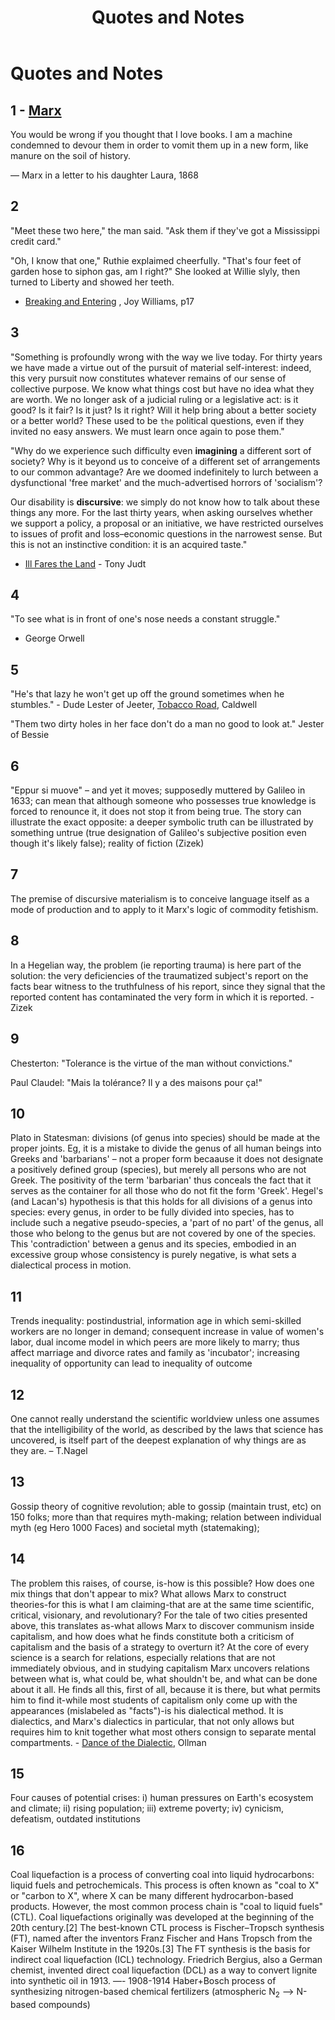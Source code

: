:PROPERTIES:
:ID:       76082ed2-6ddc-4d1c-9520-be497764fe61
:END:
#+title: Quotes and Notes
#+hugo_base_dir:../

* Quotes and Notes
** 1 - [[id:29d4bee9-4e25-44fa-a14c-3377f1d7d50b][Marx]]
You would be wrong if you thought that I love books. I am a machine condemned to devour them in order to vomit them up in a new form, like manure on the soil of history.

— Marx in a letter to his daughter Laura, 1868

** 2
"Meet these two here," the man said.  "Ask them if they've got a Mississippi credit card."

"Oh, I know that one," Ruthie explaimed cheerfully.  "That's four feet of garden hose to siphon gas, am I right?" She looked at Willie slyly, then turned to Liberty and showed her teeth.

- _Breaking and Entering_ , Joy Williams, p17

** 3
"Something is profoundly wrong with the way we live today.  For thirty years we have made a virtue out of the pursuit of material self-interest: indeed, this very pursuit now constitutes whatever remains of our sense of collective purpose.  We know what things cost but have no idea what they are worth.  We no longer ask of a judicial ruling or a legislative act: is it good? Is it fair? Is it just? Is it right? Will it help bring about a better society or a better world? These used to be =the= political questions, even if they invited no easy answers.  We must learn once again to pose them."

"Why do we experience such difficulty even *imagining* a different sort of society? Why is it beyond us to conceive of a different set of arrangements to our common advantage? Are we doomed indefinitely to lurch between a dysfunctional 'free market' and the much-advertised horrors of 'socialism'?

Our disability is *discursive*: we simply do not know how to talk about these things any more.  For the last thirty years, when asking ourselves whether we support a policy, a proposal or an initiative, we have restricted ourselves to issues of profit and loss--economic questions in the narrowest sense.  But this is not an instinctive condition: it is an acquired taste."

- _Ill Fares the Land_ - Tony Judt
** 4
"To see what is in front of one's nose needs a constant struggle."

- George Orwell
** 5
"He's that lazy he won't get up off the ground sometimes when he stumbles." - Dude Lester of Jeeter, _Tobacco Road_, Caldwell

"Them two dirty holes in her face don't do a man no good to look at." Jester of Bessie
** 6
"Eppur si muove" -- and yet it moves; supposedly muttered by Galileo in 1633; can mean that although someone who possesses true knowledge is forced to renounce it, it does not stop it from being true. The story can illustrate the exact opposite: a deeper symbolic truth can be illustrated by something untrue (true designation of Galileo's subjective position even though it's likely false); reality of fiction (Zizek)
** 7
The premise of discursive materialism is to conceive language itself as a mode of production and to apply to it Marx's logic of commodity fetishism.
** 8
In a Hegelian way, the problem (ie reporting trauma) is here part of the solution: the very deficiencies of the traumatized subject's report on the facts bear witness to the truthfulness of his report, since they signal that the reported content has contaminated the very form in which it is reported. - Zizek
** 9
Chesterton: "Tolerance is the virtue of the man without convictions."

Paul Claudel: "Mais la tolérance? Il y a des maisons pour ça!"
** 10
Plato in Statesman: divisions (of genus into species) should be made at the proper joints. Eg, it is a mistake to divide the genus of all human beings into Greeks and 'barbarians' -- not a proper form becaause it does not designate a positively defined group (species), but merely all persons who are not Greek. The positivity of the term 'barbarian' thus conceals the fact that it serves as the container for all those who do not fit the form 'Greek'.  Hegel's (and Lacan's) hypothesis is that this holds for all divisions of a genus into species: every genus, in order to be fully divided into species, has to include such a negative pseudo-species, a 'part of no part' of the genus, all those who belong to the genus but are not covered by one of the species.  This 'contradiction' between a genus and its species, embodied in an excessive group whose consistency is purely negative, is what sets a dialectical process in motion.
** 11
Trends inequality: postindustrial, information age in which semi-skilled workers are no longer in demand; consequent increase in value of women's labor, dual income model in which peers are more likely to marry; thus affect marriage and divorce rates and family as 'incubator'; increasing inequality of opportunity can lead to inequality of outcome
** 12
One cannot really understand the scientific worldview unless one assumes that the intelligibility of the world, as described by the laws that science has uncovered, is itself part of the deepest explanation of why things are as they are. -- T.Nagel
** 13
Gossip theory of cognitive revolution; able to gossip (maintain trust, etc) on 150 folks; more than that requires myth-making; relation between individual myth (eg Hero 1000 Faces) and societal myth (statemaking);
** 14
The problem this raises, of course, is-how is this possible? How does one mix things that don't appear to mix? What allows Marx to construct theories-for this is what I am claiming-that are at the same time scientific, critical, visionary, and revolutionary? For the tale of two cities presented above, this translates as-what allows Marx to discover communism inside capitalism, and how does what he finds constitute both a criticism of capitalism and the basis of a strategy to overturn it? At the core of every science is a search for relations, especially relations that are not immediately obvious, and in studying capitalism Marx uncovers relations between what is, what could be, what shouldn't be, and what can be done about it all. He finds all this, first of all, because it is there, but what permits him to find it-while most students of capitalism only come up with the appearances (mislabeled as "facts")-is his dialectical method. It is dialectics, and Marx's dialectics in particular, that not only allows but requires him to knit together what most others consign to separate mental compartments. - _Dance of the Dialectic_, Ollman
** 15
Four causes of potential crises: i) human pressures on Earth's ecosystem and climate; ii) rising population; iii) extreme poverty; iv) cynicism, defeatism, outdated institutions
** 16
Coal liquefaction is a process of converting coal into liquid hydrocarbons: liquid fuels and petrochemicals. This process is often known as "coal to X" or "carbon to X", where X can be many different hydrocarbon-based products. However, the most common process chain is "coal to liquid fuels" (CTL).  Coal liquefactions originally was developed at the beginning of the 20th century.[2] The best-known CTL process is Fischer–Tropsch synthesis (FT), named after the inventors Franz Fischer and Hans Tropsch from the Kaiser Wilhelm Institute in the 1920s.[3] The FT synthesis is the basis for indirect coal liquefaction (ICL) technology. Friedrich Bergius, also a German chemist, invented direct coal liquefaction (DCL) as a way to convert lignite into synthetic oil in 1913.  ---- 1908-1914 Haber+Bosch process of synthesizing nitrogen-based chemical fertilizers (atmospheric N_2 --> N-based compounds)
